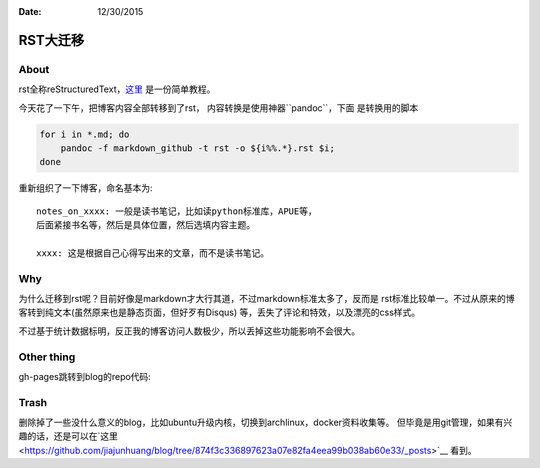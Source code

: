 :Date: 12/30/2015

RST大迁移
=========

About
-----

rst全称reStructuredText，`这里 <http://docutils.sourceforge.net/docs/user/rst/quickref.html>`__ 是一份简单教程。

今天花了一下午，把博客内容全部转移到了rst， 内容转换是使用神器``pandoc``，下面
是转换用的脚本

.. code:: bash

    for i in *.md; do
        pandoc -f markdown_github -t rst -o ${i%%.*}.rst $i;
    done

重新组织了一下博客，命名基本为::

    notes_on_xxxx: 一般是读书笔记，比如读python标准库，APUE等，
    后面紧接书名等，然后是具体位置，然后选填内容主题。

    xxxx: 这是根据自己心得写出来的文章，而不是读书笔记。

Why
---

为什么迁移到rst呢？目前好像是markdown才大行其道，不过markdown标准太多了，反而是
rst标准比较单一。不过从原来的博客转到纯文本(虽然原来也是静态页面，但好歹有Disqus)
等，丢失了评论和特效，以及漂亮的css样式。

不过基于统计数据标明，反正我的博客访问人数极少，所以丢掉这些功能影响不会很大。

Other thing
------------

gh-pages跳转到blog的repo代码:

.. code:: html
    <!DOCTYPE html>
    <html>
        <body>
            <script type="text/javascript">
                // Javascript URL redirection
                window.location.replace("https://github.com/jiajunhuang/blog");
            </script>
        </body>
    </html>

Trash
-----

删除掉了一些没什么意义的blog，比如ubuntu升级内核，切换到archlinux，docker资料收集等。
但毕竟是用git管理，如果有兴趣的话，还是可以在`这里 <https://github.com/jiajunhuang/blog/tree/874f3c336897623a07e82fa4eea99b038ab60e33/_posts>`__ 看到。
